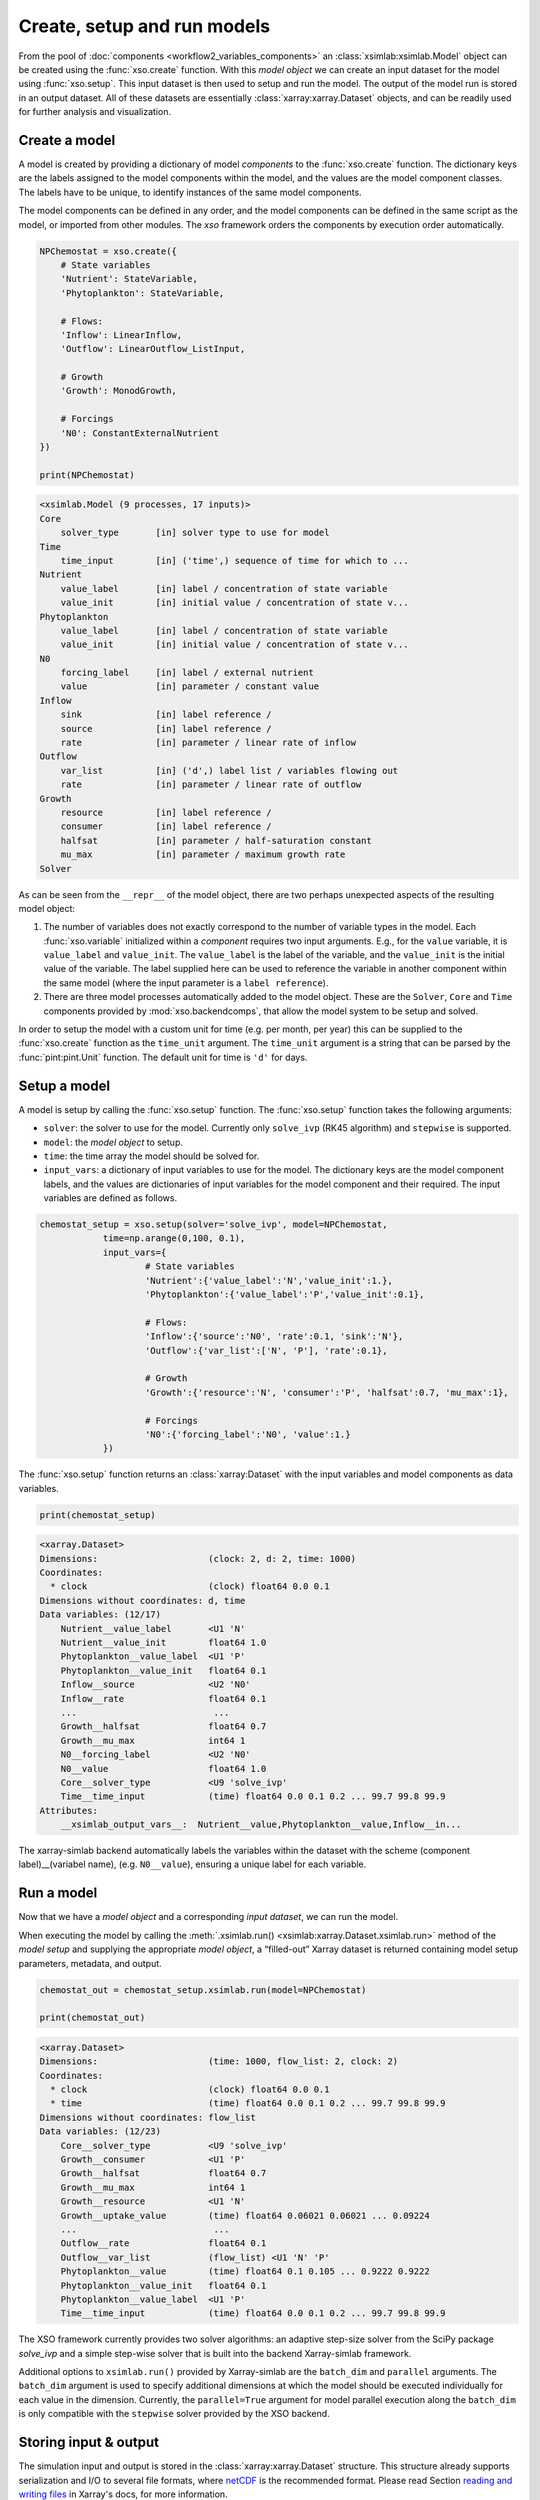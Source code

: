 Create, setup and run models
############################

From the pool of :doc:`components <workflow2_variables_components>` an :class:`xsimlab:xsimlab.Model` object can be created using the :func:`xso.create` function. With this *model object* we can create an input dataset for the model using :func:`xso.setup`. This input dataset is then used to setup and run the model. The output of the model run is stored in an output dataset. All of these datasets are essentially :class:`xarray:xarray.Dataset` objects, and can be readily used for further analysis and visualization.

Create a model
==============

A model is created by providing a dictionary of model *components* to the :func:`xso.create` function. The dictionary keys are the labels assigned to the model components within the model, and the values are the model component classes. The labels have to be unique, to identify instances of the same model components.

The model components can be defined in any order, and the model components can be defined in the same script as the model, or imported from other modules. The `xso` framework orders the components by execution order automatically.

..  code-block:: python

    NPChemostat = xso.create({
        # State variables
        'Nutrient': StateVariable,
        'Phytoplankton': StateVariable,

        # Flows:
        'Inflow': LinearInflow,
        'Outflow': LinearOutflow_ListInput,

        # Growth
        'Growth': MonodGrowth,

        # Forcings
        'N0': ConstantExternalNutrient
    })

    print(NPChemostat)

..  code-block:: console

    <xsimlab.Model (9 processes, 17 inputs)>
    Core
        solver_type       [in] solver type to use for model
    Time
        time_input        [in] ('time',) sequence of time for which to ...
    Nutrient
        value_label       [in] label / concentration of state variable
        value_init        [in] initial value / concentration of state v...
    Phytoplankton
        value_label       [in] label / concentration of state variable
        value_init        [in] initial value / concentration of state v...
    N0
        forcing_label     [in] label / external nutrient
        value             [in] parameter / constant value
    Inflow
        sink              [in] label reference /
        source            [in] label reference /
        rate              [in] parameter / linear rate of inflow
    Outflow
        var_list          [in] ('d',) label list / variables flowing out
        rate              [in] parameter / linear rate of outflow
    Growth
        resource          [in] label reference /
        consumer          [in] label reference /
        halfsat           [in] parameter / half-saturation constant
        mu_max            [in] parameter / maximum growth rate
    Solver

As can be seen from the ``__repr__`` of the model object, there are two perhaps unexpected aspects of the resulting model object:

#.   The number of variables does not exactly correspond to the number of variable types in the model. Each :func:`xso.variable` initialized within a *component* requires two input arguments. E.g., for the ``value`` variable, it is  ``value_label`` and ``value_init``. The ``value_label`` is the label of the variable, and the ``value_init`` is the initial value of the variable. The label supplied here can be used to reference the variable in another component within the same model (where the input parameter is a ``label reference``).
#. There are three model processes automatically added to the model object. These are the ``Solver``, ``Core`` and ``Time`` components provided by :mod:`xso.backendcomps`, that allow the model system to be setup and solved.

In order to setup the model with a custom unit for time (e.g. per month, per year) this can be supplied to the :func:`xso.create` function as the ``time_unit`` argument. The ``time_unit`` argument is a string that can be parsed by the :func:`pint:pint.Unit` function. The default unit for time is ``'d'`` for days.

Setup a model
=============

A model is setup by calling the :func:`xso.setup` function. The :func:`xso.setup` function takes the following arguments:

*   ``solver``: the solver to use for the model. Currently only ``solve_ivp`` (RK45 algorithm) and ``stepwise`` is supported.
*   ``model``: the *model object* to setup.
*   ``time``: the time array the model should be solved for.
*   ``input_vars``: a dictionary of input variables to use for the model. The dictionary keys are the model component labels, and the values are dictionaries of input variables for the model component and their required. The input variables are defined as follows.

..  code-block:: python

    chemostat_setup = xso.setup(solver='solve_ivp', model=NPChemostat,
                time=np.arange(0,100, 0.1),
                input_vars={
                        # State variables
                        'Nutrient':{'value_label':'N','value_init':1.},
                        'Phytoplankton':{'value_label':'P','value_init':0.1},

                        # Flows:
                        'Inflow':{'source':'N0', 'rate':0.1, 'sink':'N'},
                        'Outflow':{'var_list':['N', 'P'], 'rate':0.1},

                        # Growth
                        'Growth':{'resource':'N', 'consumer':'P', 'halfsat':0.7, 'mu_max':1},

                        # Forcings
                        'N0':{'forcing_label':'N0', 'value':1.}
                })


The :func:`xso.setup` function returns an :class:`xarray:Dataset` with the input variables and model components as data variables.

..  code-block:: python

    print(chemostat_setup)


..  code-block:: console

    <xarray.Dataset>
    Dimensions:                     (clock: 2, d: 2, time: 1000)
    Coordinates:
      * clock                       (clock) float64 0.0 0.1
    Dimensions without coordinates: d, time
    Data variables: (12/17)
        Nutrient__value_label       <U1 'N'
        Nutrient__value_init        float64 1.0
        Phytoplankton__value_label  <U1 'P'
        Phytoplankton__value_init   float64 0.1
        Inflow__source              <U2 'N0'
        Inflow__rate                float64 0.1
        ...                          ...
        Growth__halfsat             float64 0.7
        Growth__mu_max              int64 1
        N0__forcing_label           <U2 'N0'
        N0__value                   float64 1.0
        Core__solver_type           <U9 'solve_ivp'
        Time__time_input            (time) float64 0.0 0.1 0.2 ... 99.7 99.8 99.9
    Attributes:
        __xsimlab_output_vars__:  Nutrient__value,Phytoplankton__value,Inflow__in...

The xarray-simlab backend automatically labels the variables within the dataset with the scheme (component label)__(variabel name), (e.g. ``N0__value``), ensuring a unique label for each variable.

Run a model
===========

Now that we have a *model object* and a corresponding *input dataset*, we can run the model.

When executing the model by calling the :meth:`.xsimlab.run() <xsimlab:xarray.Dataset.xsimlab.run>` method of the *model setup* and supplying the appropriate *model object*, a “filled-out” Xarray dataset is returned containing model setup parameters, metadata, and output.

..  code-block:: python

    chemostat_out = chemostat_setup.xsimlab.run(model=NPChemostat)

    print(chemostat_out)


..  code-block:: console

    <xarray.Dataset>
    Dimensions:                     (time: 1000, flow_list: 2, clock: 2)
    Coordinates:
      * clock                       (clock) float64 0.0 0.1
      * time                        (time) float64 0.0 0.1 0.2 ... 99.7 99.8 99.9
    Dimensions without coordinates: flow_list
    Data variables: (12/23)
        Core__solver_type           <U9 'solve_ivp'
        Growth__consumer            <U1 'P'
        Growth__halfsat             float64 0.7
        Growth__mu_max              int64 1
        Growth__resource            <U1 'N'
        Growth__uptake_value        (time) float64 0.06021 0.06021 ... 0.09224
        ...                          ...
        Outflow__rate               float64 0.1
        Outflow__var_list           (flow_list) <U1 'N' 'P'
        Phytoplankton__value        (time) float64 0.1 0.105 ... 0.9222 0.9222
        Phytoplankton__value_init   float64 0.1
        Phytoplankton__value_label  <U1 'P'
        Time__time_input            (time) float64 0.0 0.1 0.2 ... 99.7 99.8 99.9


The XSO framework currently provides two solver algorithms: an adaptive step-size solver from the SciPy package *solve_ivp* and a simple step-wise solver that is built into the backend Xarray-simlab framework.

Additional options to ``xsimlab.run()`` provided by Xarray-simlab are the ``batch_dim`` and ``parallel`` arguments.
The ``batch_dim`` argument is used to specify additional dimensions at which the model should be executed individually for each value in the dimension.
Currently, the ``parallel=True`` argument for model parallel execution along the ``batch_dim`` is only compatible with the ``stepwise`` solver provided by the XSO backend.


Storing input & output
======================

The simulation input and output is stored in the :class:`xarray:xarray.Dataset` structure. This structure already supports serialization and I/O to several file formats, where `netCDF <https://www.unidata.ucar.edu/software/netcdf/>`__ is the recommended format. Please read Section `reading and writing files <http://xarray.pydata.org/en/stable/io.html>`__ in Xarray's docs, for more information.


..  code-block:: python

    chemostat_out.to_netcdf('output.nc')


For more details please read the `xarray-simlab documentation <https://xarray-simlab.readthedocs.io/en/latest/io_storage.html>`__.


Visualizing output
==================

The output of a model run can be visualized using the Xarray plotting functions :meth:`xarray:xarray.DataArray.plot`, which is available as a methods of the output dataset. The plotting functions are based on and fully compatible with the plotting library `matplotlib <https://matplotlib.org/>`__.

..  code-block:: python

    import matplotlib.pyplot as plt

    chemostat_out.Phytoplankton__value.plot(label='P')
    chemostat_out.Nutrient__value.plot(label='N')
    plt.ylabel(chemostat_out.Phytoplankton__value.attrs['units'])
    plt.legend()


..  image:: /_static/chemostatplot.png
    :class: with-shadow
